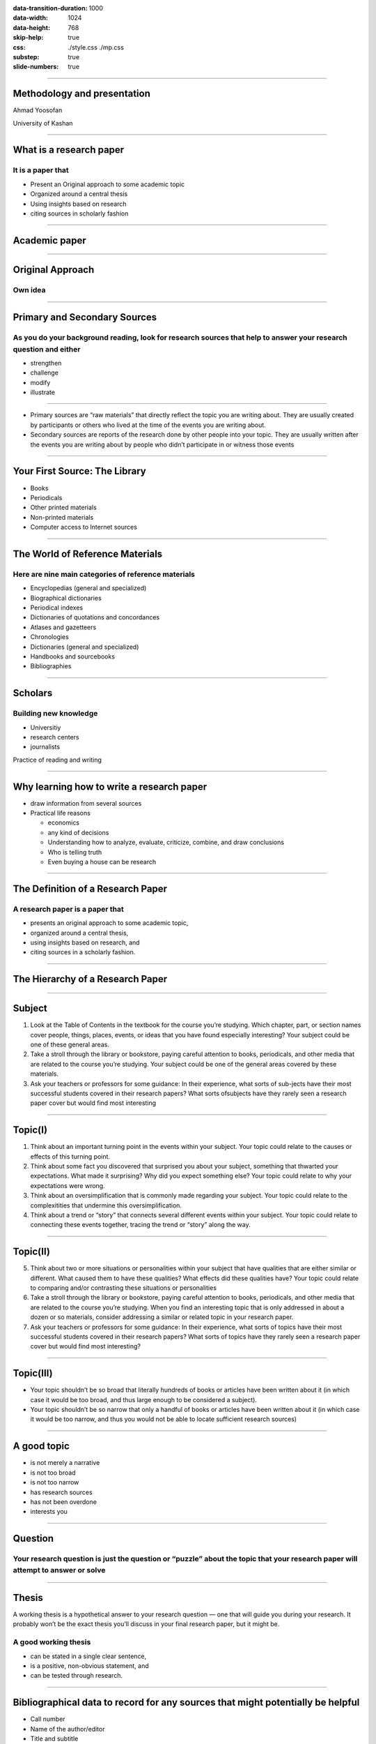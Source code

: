 :data-transition-duration: 1000
:data-width: 1024
:data-height: 768
:skip-help: true
:css: ./style.css ./mp.css
:substep: true
:slide-numbers: true

----

Methodology and presentation
========================================
Ahmad Yoosofan

University of Kashan

----

What is a research paper
============================
It is a paper that
----------------------------
* Present an Original approach to some academic topic
* Organized around a central thesis
* Using insights based on research
* citing sources in scholarly fashion

----

Academic paper
================

----

Original Approach
====================
Own idea
-------------

----

Primary and Secondary Sources
===================================
As you do your background reading, look for research sources that help to answer your research question and either
-----------------------------------------------------------------------------------------------------------------------
• strengthen
• challenge
• modify
• illustrate

----

* Primary sources are “raw materials” that directly reflect the topic you are writing about. They are usually created by participants or others who lived at the time of the events you are writing about.


* Secondary sources are reports of the research done by other people into your topic. They are usually written after the events you are writing about by people who didn’t participate in or witness those events

----

Your First Source: The Library
=================================
• Books
• Periodicals
• Other printed materials
• Non-printed materials
• Computer access to Internet sources

----

The World of Reference Materials
======================================
Here are nine main categories of reference materials
-----------------------------------------------------------
• Encyclopedias (general and specialized)
• Biographical dictionaries
• Periodical indexes
• Dictionaries of quotations and concordances
• Atlases and gazetteers
• Chronologies
• Dictionaries (general and specialized)
• Handbooks and sourcebooks
• Bibliographies

----

Scholars
============
Building new knowledge
---------------------------
* Universitiy
* research centers
* journalists

Practice of reading and writing

----

Why learning how to write a research paper
==============================================
* draw information from several sources
* Practical life reasons

  * economics
  * any kind of decisions
  * Understanding how to analyze, evaluate, criticize, combine, and draw conclusions
  * Who is telling truth
  * Even buying a house can be research

----

The Definition of a Research Paper
=======================================
A research paper is a paper that
---------------------------------------
• presents an original approach to some academic topic,
• organized around a central thesis,
• using insights based on research, and
• citing sources in a scholarly fashion.

----

The Hierarchy of a Research Paper
====================================
.. image:: img/TheHierarchyofaResearchPaper.png

----

Subject
===========
1. Look at the Table of Contents in the textbook for the course you’re studying. Which chapter, part, or section names cover people, things, places, events, or ideas that you have found especially interesting? Your subject could be one of these general areas.
2. Take a stroll through the library or bookstore, paying careful attention to books, periodicals, and other media that are related to the course you’re studying. Your subject could be one of the general areas covered by these materials.
3. Ask your teachers or professors for some guidance: In their experience, what sorts of sub-jects have their most successful students covered in their research papers? What sorts ofsubjects have they rarely seen a research paper cover but would find most interesting

----

Topic(I)
==========
1. Think about an important turning point in the events within your subject. Your topic could relate to the causes or effects of this turning point.
2. Think about some fact you discovered that surprised you about your subject, something that thwarted your expectations. What made it surprising? Why did you expect something else? Your topic could relate to why your expectations were wrong.
3. Think about an oversimplification that is commonly made regarding your subject. Your topic could relate to the complexitities that undermine this oversimplification.
4. Think about a trend or “story” that connects several different events within your subject. Your topic could relate to connecting these events together, tracing the trend or “story” along the way.


----

Topic(II)
===============
5. Think about two or more situations or personalities within your subject that have qualities that are either similar or different. What caused them to have these qualities? What effects did these qualities have? Your topic could relate to comparing and/or contrasting these situations or personalities
6. Take a stroll through the library or bookstore, paying careful attention to books, periodicals, and other media that are related to the course you’re studying. When you find an interesting topic that is only addressed in about a dozen or so materials, consider addressing a similar or related topic in your research paper.
7. Ask your teachers or professors for some guidance: In their experience, what sorts of topics have their most successful students covered in their research papers? What sorts of topics have they rarely seen a research paper cover but would find most interesting?

----

Topic(III)
===========
* Your topic shouldn’t be so broad that literally hundreds of books or articles have been written about it (in which case it would be too broad, and thus large enough to be considered a subject).
* Your topic shouldn’t be so narrow that only a handful of books or articles have been written about it (in which case it would be too narrow, and thus you would not be able to locate sufficient research sources)

----

A good topic
====================
• is not merely a narrative
• is not too broad
• is not too narrow
• has research sources
• has not been overdone
• interests you

----

Question
============
Your research question is just the question or “puzzle” about the topic that your research paper will attempt to answer or solve
------------------------------------------------------------------------------------------------------------------------------------

----

Thesis
=========
A working thesis is a hypothetical answer to your research question — one that will guide you during your research. It probably won’t be the exact thesis you’ll discuss in your final research paper, but it might be.

A good working thesis
------------------------
• can be stated in a single clear sentence,
• is a positive, non-obvious statement, and
• can be tested through research.

----


Bibliographical data to record for any sources that might potentially be helpful
=====================================================================================
• Call number
• Name of the author/editor
• Title and subtitle
• Edition/volume/issue numbers
• Place of publication
• Name of the publisher
• Copyright date
• Chapter/section/column/page numbers
• Features of the book that seem promising (especially bibliographies)

----

The Preliminary Bibliography
=====================================
Your preliminary bibliography should include

* A few current and complete background books.
* The most important primary sources — described if not named.
* A few key secondary sources

----

Search Engines and Meta Search Engines
=======================================
* `Google <google.com>`_
* `presearch.org <https://presearch.org>`_
* `duckduckgo.com <https://duckduckgo.com/>`_
* `privado <https://www.privado.com/>`_
* `Yahoo <search.yahoo.com>`_
* `Bing <bing.com>`_
* `Ask.com <ask.com>`_
* `AltaVista <altavista.com>`_
* `Gigablast <gigablast.com>`_
* `Dogpile <dogpile.com>`_
* `MetaCrawler <metacrawler.com>`_

.. :

  * LookSmart ® [looksmart.com]
  * `Alexa <alexa.com>
  https://ahrefs.com/blog/google-advanced-search-operators/
  https://trends.google.com/trends/?geo=IR
  https://dmoz-odp.org/
  https://en.wikipedia.org/wiki/List_of_web_directories

----


* filetype: pdf
* copyright:
* "Strict phrase"
* `-` does not occure
* regular expression
* ( ) + or and 
* refine results based on date and other options
* site: yoosofan.github.io
* 

----

:class: t2c

Scientific Online Library
==============================
* https://scholar.google.com/
* https://www.ipl.org/
* https://www.answers.com/
* https://www.dictionary.com/
* https://www.thesaurus.com/
* https://www.wikipedia.org/
* https://news.google.com/
* https://doaj.org/
* https://refdesk.com/
* https://loc.gov/
* https://www.infoplease.com/

.. container::

  * http://lii.org/
  * http://digital-librarian.com/
  * https://archive.org/
  * http://archive.is/
  * https://www.researchgate.net
  * https://www.academia.edu/
  * https://archive-it.org/
  * https://news.ycombinator.com/
  * https://books.google.com
  * https://citeseerx.ist.psu.edu/
  * https://www.sciencedirect.com/

.. :

  https://en.wikipedia.org/wiki/List_of_web_directories
  https://en.wikipedia.org/wiki/List_of_Yahoo!-owned_sites_and_services#Defunct_Yahoo!_services
  https://trends.google.com/trends/?geo=IR
  https://dmoz-odp.org/Computers/Internet/Searching/Search_Engines/


  https://arxiv.org/pdf/1808.06226.pdf
  https://github.com/google/sentencepiece
  https://aclanthology.org/K18-2017/?ref=https://githubhelp.com
  https://arxiv.org/abs/1903.11508
  https://www.sciencedirect.com/science/article/pii/S1053811921002755
  https://d1wqtxts1xzle7.cloudfront.net/64052117/12%2010183-with-cover-page-v2.pdf?Expires=1645973416&Signature=TbSeTcaBdDC6Xjs1GL-QZGG5zRG6P4T8iWguNJSBRGpflkoqg8pjznwEaXVQISS1fzKyGVybUp5eDuqfSH~B5hUARrEO7j6JWuHBfWivmpVb60LKYERhs-lSD9KM5NO0pwTAo0hxNtR47dh4iPmAS5DfiFP0-xyXLD-3m7jFem57N-IMbeSVxNNuKi~9dQyzGA0VNVwgShddmRq34Ri03LEyjBIUCDa2uIJYn2rUcU~0Y9dHVjFuljyEfA4KQts8Ysxw99~5rTdaB8o26IgRkODlT092D6Mu5cz5KPCQ7TjrvCoqRRAUCarwiAyPkVoAxwOgCGCznb~EG4fHLKE~ow__&Key-Pair-Id=APKAJLOHF5GGSLRBV4ZA
  https://www.isca-speech.org/archive_v0/Interspeech_2019/pdfs/1418.pdf
  
----

Article Samples
====================
My articles


----

Article Formats
=====================

----

Persian Scientific Online Library
====================================
* https://www.sid.ir/
* https://ricest.ac.ir/
* https://en.civilica.com
* https://irandoc.ac.ir/

----

Bibliographic Tools
==========================
* Organise citation
    #. Zotero (https://www.zotero.org/)
    #. Mendely
* Other Tools
    #. https://www.mybib.com/
    #. https://zbib.org/
    #. https://www.bibme.org
    #. https://www.citationmachine.net
    #. https://www.citefast.com
    #. https://docear.org/
    #. https://www.bibliography.com/

----

Forms of Scientific Publications
====================================
* Book
* Thesis
* Article

----

Book
========================
.. class:: substep

* A form of publication
* Most people are familiar with
* Does not contain new results
* Does not provide evidence for the correctness of the information they present.
* Collect information and present it in
    * an accessible
    * readable form

* Textbooks are generally better written than papers.
* Established scientific knowledge

----

TextBook
===============
* Mostly for undergraduate students
* However, there are excellent books for graduate students

----

Thesis
===========
* Mostly University thesis
* deep or definitive exploration of a single problem
* More inclusive than papers may include
    * Uninteresting failures,
    * Invalid hypotheses,
    * Misconceptions, and
    * Experimental mistakes
* objective addition to scientific knowledge
* not a description of the path that was taken to the result
* Style is not just about how to write, but is also about what to say

----

:class: t2c

Journal Paper
=================
.. class:: substep

* End product of the research process
* A careful presentation of new ideas
* That has been revised according to suggestions or criticisms of
    * referees
    * colleagues
* Consists of
    * Arguments,
    * evidence,
    * experiments,
    * proofs, or
    * Background required to support and explain a central hypothesis
* content of a paper must be
    * defended and
    * justified

.. container:: substep

  .. class:: substep
  
  * The process of research that leads to a paper can include
      * Uninteresting failures,
      * Invalid hypotheses,
      * Misconceptions, and
      * Experimental mistakes
      * With few exceptions these do not belong in a paper.
  * objective addition to scientific knowledge
  * not a description of the path that was taken to the result
  * Style is not just about how to write, but is also about what to say

----

A paper in conference proceedings
=====================================
.. class:: substep

* End-product
* To report work in progress.
* Limited opportunities for
    * iteration
    * revision
* Maybe constrained by strict length limits

.. container:: substep

  .. class:: substep

    extended abstract
    
    * Omitting detail of the work
    * review the results of a research program
    * may not include enough detail to make a solid argument for the claims.

----

purpose of reviewing
=======================
.. class:: substep

* attempt to ensure that papers published in a reputable journal or conference are
    * trustworthy and
    * high-quality work
* Witing is not the end of the research process, but instead shapes it

----

skepticism (scepticism)
============================
.. container:: yoo-grid-auto-flow-column

  .. image:: img/skeptic-community.jpg
    :width: 200px

  .. class:: substep

  * A questioning attitude or doubt towards one or more putative instances of knowledge which are asserted to be mere belief or dogma
  * A unifying principle for the scientific culture that determines the value of research
  * A skeptic seeks the most accurate description or solution that fits the known facts
  * without concern for issues such as the need to seek favour with authorities
  * Most scientists test the reliability of certain kinds of claims by subjecting them to a systematic investigation using some type of the scientific method
  * *pseudoscience*: Improperly apply or ignore the fundamental aspects of the scientific method
  * Absolute skepticism is unsustainable
  * *credulity* is pointless
  * Impossible for knowledge to progress without some degree of questioning

.. :

  https://en.wikipedia.org/wiki/Skepticism
  zobel

----

Steps of the Scientific Method(I)
===================================
.. image:: img/scientific-method-steps.png

----

:class: t2c

Steps of the Scientific Method(II)
===================================
.. class:: substep 

1. Ask a Question 
    * Your Question
    * Laboratory Notebook
2. Do Background Research
    * Background Research Plan
    * Finding Information
    * Bibliography
    * Research Paper
3. Construct a Hypothesis
    * Variables
    * Variables for Beginners
    * Hypothesis

.. class:: substep 

.. raw:: html

  <ol start="4" class="substep">
    <li class="substep">Test Your Hypothesis by Doing an Experiment
      <ul class="substep">
        <li class="substep">Experimental Procedure</li>
        <li class="substep">Materials List</li>
        <li class="substep">Conducting an Experimen</li>
      </ul>
    </li>
    <li class="substep">Analyze Your Data and Draw a Conclusion
      <ul class="substep">
        <li class="substep">Data Analysis & Graphs</li>
        <li class="substep">Conclusions</li>
      </ul>
    </li>
    <li class="substep">Communicate Your Results
      <ul class="substep">
        <li class="substep">Final Report</li>
        <li class="substep">Abstract</li>
        <li class="substep">Display Board</li>
        <li class="substep">Science Fair Judging</li>
      </ul>
    </li>
  </ol>

.. :

  https://www.sciencebuddies.org/science-fair-projects/science-fair/steps-of-the-scientific-method
 
----

Steps of the Scientific Method(III)
===================================
.. class:: substep

#. Formation of a precise question, the answer to which will satisfy the aim of the research
#. Development of a detailed understanding, through reading and critical analysis of scientific literature and other resources
#. Gathering of evidence that relates to the question, through experiment, analysis,or theory. These are intended to support—or disprove—the hypothesis underlying the question
#. Linking of the question and evidence with an argument, that is, a chain of reasoning
#. Description of the work in a publication.

----

End

.. :

  خانه‌ای
  نیم‌فاصله
  shift+space , ctrl+shift+2 , alt+157

  گیومهٔ فارسی
  shift+k
  shift+l

  page break
  تورفتگی هر پاراگراف درون متن بجز نخستین پاراگ

  https://www.slideserve.com/emmet/cmsc-601-writing-3  
  Presentation Transcript


    CMSC 601:Writing 3 Adapted from slides by Prof. Marie desJardins March 2011

    Sources • Justin Zobel, Writing for Computer Science: The Art of Effective Communication. Singapore: Springer-Verlag, 1997. (Chapters 4-6) • Leslie Lamport, LaTeX: A Document Preparation System (2/e), Addison-Wesley, 1994

    Outline • LaTeX resources and formats • Publishing in Word, Google Docs, HTML, ebook formats • Punctuation (chapter 4) • Mathematics (chapter 5) • Graphs and figures (chapter 6)

    Aside Why are we talking so much about the mechanics of formatting documents? We are craftsmen and craftswomen Our main products are software (or maybe hardware) and papers What about ideas? -- made manifest in papers You need to become competent in mastering the tools of your craft While ideas > writing > layout, all are important

    LaTeX Websites • The Simplified LaTeX beginner’s guide and tutorialhttp://www.ctan.org/tex-archive/info/simplified-latex/ • The LaTeX Wikibookhttp://en.wikibooks.org/wiki/LaTeX • LaTeX Project home page: http://www.latex-project.org/ • The UK TeX FAQ: http://www.tex.ac.uk/cgi-bin/texfaq2html/ • CTAN: the Comprehensive TeX Archive Network: http://www.ctan.org/ • Peter Flynn's Beginner's LaTeX:http://158.110.32.35/LATEX/beginlatex.pdf • The AMS Short Math Guide for LaTeX: ftp://ftp.ams.org/pub/tex/doc/amsmath/short-math-guide.pdf • Keith Reckdahl, Using Imported Graphics in LaTeX2eftp://ctan.tug.org/tex-archive/info/epslatex.pdf

    Conference/Journal Formats Most of the more established journals and conferences provide latex style/class and bibliography files for authors to use, e.g. • JAIR format (jair.sty, theapa.bst) • Journal of Web Semantics (Elsevier) • AAAI format (aaai.sty, aaai.bst) • SIGGRAPH format (acmsiggraph.sty, acmsiggraph.bst) • ISWC format (Springer’s LNCS style)

    Using Microsoft Word Confession: I’ve been using Word for ~15 years and I still feel like a novice RTFM? TL;DR I have read Lamport’s book and lots of other LaTeX documentation Why is that? I don’t know Maybe: Word is designed for the typical computer user; LaTeX is designed for scientists and publishers

    IMHO on Word • We’re stuck with it. Lean to use it effectively • It’s really great in many, many ways • Track changes, comments, collaboration • WYSIWYG has its advantages • It’s wonderful for some types of documents • letter, flyer, brochure, extended abstract, etc. • It’s often the lowest common denominator for a collaboration group

    Word Advice • Learn how to create, use and modify a Word Template • E.g., don’t add blank lines between paragraphs or headings but built it into the template • This ensures consistency in your document and helps the layout algorithm do the right thing • Learn to add a table of contents • Learn to add cross-references • Invest in a reference management package like EndNote

    Word Advice: Figures • Keeping figures where you want them is always tricky, even in LaTeX • Here’s what I’ve learned for Word • Always add a text box • Put the figure in the text box • Add a caption after the figure • Adjust the properties of the text box, figure and caption as appropriate • It’s often best to fix the text box to be at the top or bottom of the page and to not move with the text

    What about Google Docs? • This is still developing • Must be online • Not appropriate for traditional papers • poor control over layout, templates, pagination, typesetting, etc. • Great for collaboration, especially simultan-eous, parallel editing

    What about HTML? • The W3C publishes its documents (e.g., recom-mendations, working group notes) in HTML • They also do all slides in HTML • See slidy for slides in hrml and xhtml • Also not good for traditional papers • poor control over layout, templates, pagination, typesetting, etc. • Great for Web publishing and avoids proprietary formats (word, pdf, ps)

    Punctuation

    Serial Commas • Commas on both sides of a parenthetical remark •  The equation, which was formatted badly, was confusing. •  The equation that was formatted badly was confusing. • The equation which was formatted badly, was confusing. •  The equation, that was formatted badly, was confusing. • Use final commas in lists • Commas, colons and semicolons must be used properly. •  Commas, colons, and semicolons must be used properly. • But the serial comma is a bit controversial • This is ambiguous: To my mother, Ayn Rand, and God • Standard in Chicago Manual of Style, not in AP style manual • Just be consistent

    Commas: Example •  “Sentences should usually be short but commas and other marks give text variety” (Zobel p. 60). •  “Sentences should usually be short, but commas and other marks give text variety” (Zobel p. 60). •   “Sentences should usually be short, but commas and other marks add variety to text” (Zobel p. 60).

    Commas, Colons, and Semicolons • Colons connect related statements and introduce lists • I know one use of a colon, it joins related statements. •  I know one use of a colon; it joins related statements. •  I know one use of a colon: it joins related statements. •  A colon is usually used for two things, to connect related statements and introducing lists. •  A colon is usually used for two things: to connect related statements and to introduce lists.

    Commas vs. Semicolons: Example •  “Reading of mathematics is difficult at the best of times, unpleasant work if the mathematics is badly presented, and pointless if the mathematics does not make sense.” •  “Reading of mathematics is difficult at the best of times: unpleasant work if the mathematics is badly presented, and pointless if the mathematics does not make sense.” •  “Reading of mathematics is difficult at the best of times; it is unpleasant work if the mathematics is badly presented; and it is pointless if the mathematics does not make sense.”

    Hyphenation • Hyphenate word combinations that serve as adjec-tives, especially when needed to avoid ambiguity •  Squad helps dog bite victim. (Does the dog really need any help?) •  Squad helps dog-bite victim. (That was nice of them.) • Don’t hyphenate word combinations that include adverbs •  ...there are well-established conventions...” (Zobel p. 69) • ...there are well established conventions...” (Zobel p. 69) • Don’t hyphenate word combinations serving as nouns •  High-speed memory is needed for real-time performance. •  The memory runs at high-speed.

    that vs which • Use that for restrictive relative clauses • “A computer that was in the lobby was stolen” • The relative clause identifies which computer • Use which for non-restrictive relative clauses • “A computer, which was in the lobby, was stolen” • The relative clause provides additional information about the computer • Both can be used together • “A computer that was in the lobby, which we purchsed last month, was stolen”

    Don’t Use Exclamation Points! •  Especially not two of them!! •  Or even more!!!!

    Pluralization •  Machine learning became popular in the 1990’s. •  Machine learning became popular in the 1990s.

    Capitalization • Be consistent •  Either Use All Caps in Your Headings •  Or use initial caps •  But please Don’t mix initial caps and All Caps • Names of techniques are rarely capitalized •  We introduce the Texture Mapping rendering method. •  We introduce the texture mapping rendering method. •  We introduce the texture mapping rendering method. •  We introduce the texture mapping method of rendering.

    Punctuation and Quotation Marks • I disagree with Zobel •  He “place[s] a punctuation mark inside the quotation mark only when it was used in the original text”. •  He “place[s] a punctuation mark inside the quotation mark only when it was used in the original text.”

    Mathematics

    Theorems • Number all theorems • Theorems should stand alone (i.e., not be part of the surround text) • Indent or otherwise mark them clearly • Give a summary of the theorem and proof approach before launching into lemmas and detailed proof • Omit unimportant details • Leave out arithmetic manipulations

    Equations • Center or indent equations to stand out from the text • Avoid long sequences of mathematical formulae in the text • Number equations only if they are needed for later reference • Some people suggest numbering all equations for reviewing purposes • Treat displayed equations as part of the sentence in which they are embedded • Explain your math • Avoid unnecessary notation and acronyms

    Notation • Be consistent, standard, and simple! • Notation often requires several revisions before you get it right • Explicitly introduce your notation • Don’t just start using it • Try to avoid recursive subscripts or combined subscripts and superscripts • Avoid “obscure” Greek letters • Don’t reuse symbols for different meanings

    Numbers • Spell out numbers less than 10 (or 20?) • ...except when used mathematically • ...except for percentages • Make sure the semantics of percentages and units are clear and unambiguous •  There was a 5% increase in performance. •  Performance increased by 5%, from 65 to 68 correct answers. •  The performance accuracy increased by 5%, from 65% to 70%.

    Graphs and Figures

    Figures and Graphs • Figures are great, but should convey meaning • System architecture diagrams often add no information • Figures make a paper more interesting to read, engaging both sides of the brain • Graphs are generally better than tables • Be selective in which data to include • Use clear legends, axis labels, and line types • Colored lines, different types of dashes, and different tick marks on lines generally won’t reproduce well in B&W • Different line thicknesses are generally good, if there are only two or three types • Inspect the graphs in their actual size and context • I recommend captions of one or several sentences

    Algorithms • Use commented pseudocode • I find Zobel’s pseudocode too close to real code • I find his “prosecode” far too wordy • Don’t include unnecessary detail • Using a comment column is sometimes helpful • use “tabular” environment in LaTeX • Use math mode, not \verbatim • Try using the algorithm2e package in LaTeX!

    Generating Figures and Graphs • Figures: • xfig • dia • latex • PowerPoint • Word plus screenshot • Graphs: • Matlab • Gnuplot • Excel

    LaTeX Figures • \usepackage{graphicx} • \begin{figure} \centering \includegraphics{figfile} \caption{Put Caption Here} \label{fig:key}\end{figure} • Graphics formats: (at least) JPG, PNG, PDF… • (If you’re using pdflatex. With latex and dvips, only embedded PostScript (eps) figures are supported. This can be confusing…)
